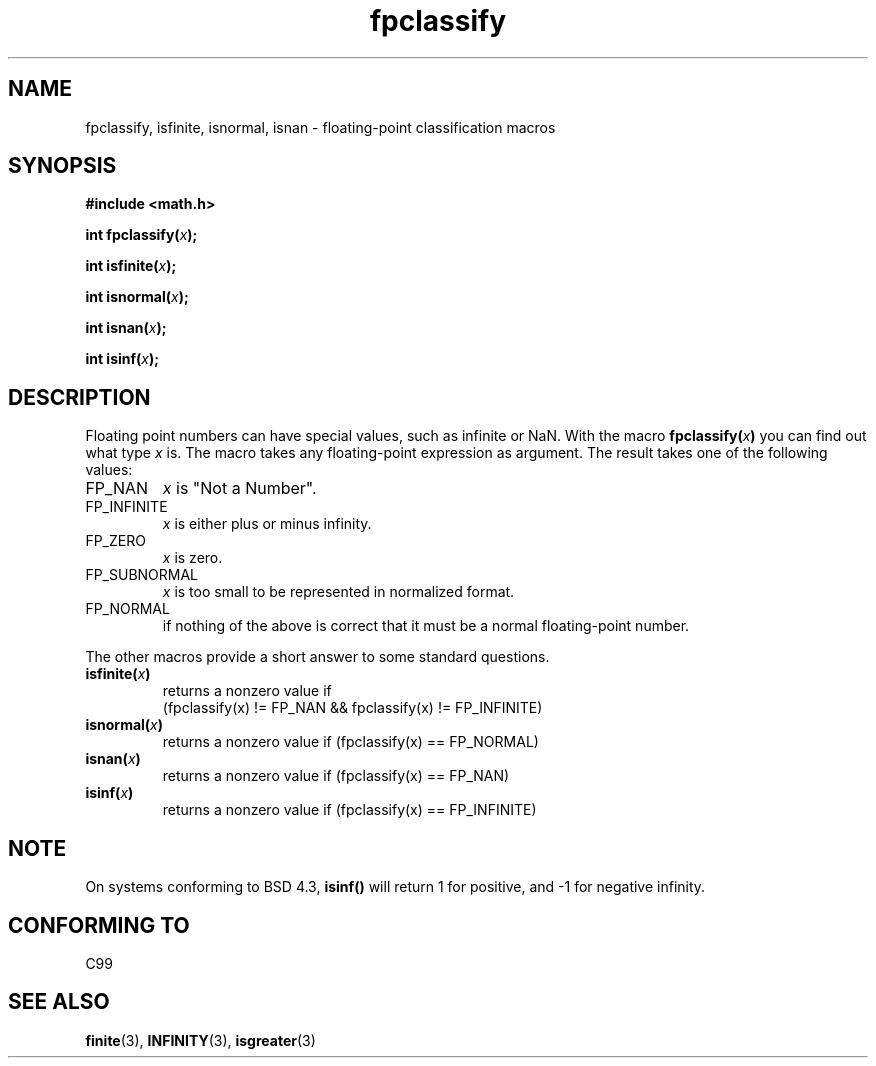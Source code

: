 .\" Copyright 2002 Walter Harms (walter.harms@informatik.uni-oldenburg.de)
.\" Distributed under GPL, 2002-07-27 Walter Harms
.\" This was done with the help of the glibc manual.
.\"
.\" 2004-10-31, aeb, corrected
.TH fpclassify 3  2004-10-31 "" "Linux Programmer's Manual"
.SH NAME
fpclassify, isfinite, isnormal, isnan \- floating-point classification macros
.SH SYNOPSIS
.nf
.B #include <math.h>
.sp
.BI "int fpclassify(" x );
.sp
.BI "int isfinite(" x );
.sp
.BI "int isnormal(" x );
.sp
.BI "int isnan(" x );
.sp
.BI "int isinf(" x );
.fi
.SH DESCRIPTION
Floating point numbers can have special values, such as
infinite or NaN. With the macro
.BI fpclassify( x ) 
you can find out what type
.I x
is. The macro takes any floating-point expression as argument.
The result takes one of the following values: 
.TP
FP_NAN
.I x
is "Not a Number".
.TP
FP_INFINITE
.I x
is either plus or minus infinity.
.TP 
FP_ZERO
.I x
is zero.
.TP
FP_SUBNORMAL
.I x
is too small to be represented in normalized format.
.TP
FP_NORMAL
if nothing of the above is correct that it must be a
normal floating-point number.
.LP
The other macros provide a short answer to some standard questions.
.TP
.BI isfinite( x )
returns a nonzero value if
.br
(fpclassify(x) != FP_NAN && fpclassify(x) != FP_INFINITE)
.TP
.BI isnormal( x )
returns a nonzero value if
(fpclassify(x) == FP_NORMAL)
.TP
.BI isnan( x )
returns a nonzero value if
(fpclassify(x) == FP_NAN)
.TP
.BI isinf( x )
returns a nonzero value if
(fpclassify(x) == FP_INFINITE)
.SH NOTE
On systems conforming to BSD 4.3,
.B isinf()
will return 1 for positive, and \-1 for negative infinity.
.SH "CONFORMING TO"
C99
.SH "SEE ALSO"
.BR finite (3),
.BR INFINITY (3),
.BR isgreater (3)

